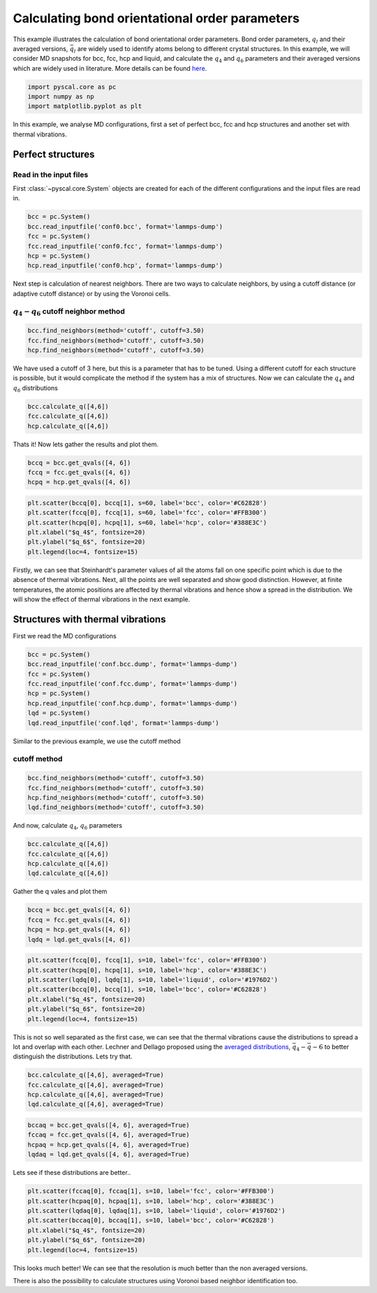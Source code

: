 Calculating bond orientational order parameters
-----------------------------------------------

This example illustrates the calculation of bond orientational order
parameters. Bond order parameters, :math:`q_l` and their averaged
versions, :math:`\bar{q}_l` are widely used to identify atoms belong to
different crystal structures. In this example, we will consider MD
snapshots for bcc, fcc, hcp and liquid, and calculate the :math:`q_4`
and :math:`q_6` parameters and their averaged versions which are widely
used in literature. More details can be found
`here <https://pyscal.readthedocs.io/en/latest/steinhardtparameters.html>`__.

.. code:: python

    import pyscal.core as pc
    import numpy as np
    import matplotlib.pyplot as plt

In this example, we analyse MD configurations, first a set of perfect
bcc, fcc and hcp structures and another set with thermal vibrations.

Perfect structures
~~~~~~~~~~~~~~~~~~

Read in the input files
^^^^^^^^^^^^^^^^^^^^^^^

First :class:`~pyscal.core.System` objects are created for each of the different
configurations and the input files are read in.

.. code:: python

    bcc = pc.System()
    bcc.read_inputfile('conf0.bcc', format='lammps-dump')
    fcc = pc.System()
    fcc.read_inputfile('conf0.fcc', format='lammps-dump')
    hcp = pc.System()
    hcp.read_inputfile('conf0.hcp', format='lammps-dump')

Next step is calculation of nearest neighbors. There are two ways to
calculate neighbors, by using a cutoff distance (or adaptive cutoff distance) or by using the Voronoi
cells.

:math:`q_4-q_6` cutoff neighbor method
^^^^^^^^^^^^^^^^^^^^^^^^^^^^^^^^^^^^^^

.. code:: python

    bcc.find_neighbors(method='cutoff', cutoff=3.50)
    fcc.find_neighbors(method='cutoff', cutoff=3.50)
    hcp.find_neighbors(method='cutoff', cutoff=3.50)

We have used a cutoff of 3 here, but this is a parameter that has to be
tuned. Using a different cutoff for each structure is possible, but it
would complicate the method if the system has a mix of structures. Now
we can calculate the :math:`q_4` and :math:`q_6` distributions

.. code:: python

    bcc.calculate_q([4,6])
    fcc.calculate_q([4,6])
    hcp.calculate_q([4,6])

Thats it! Now lets gather the results and plot them.

.. code:: python

    bccq = bcc.get_qvals([4, 6])
    fccq = fcc.get_qvals([4, 6])
    hcpq = hcp.get_qvals([4, 6])

.. code:: python

    plt.scatter(bccq[0], bccq[1], s=60, label='bcc', color='#C62828')
    plt.scatter(fccq[0], fccq[1], s=60, label='fcc', color='#FFB300')
    plt.scatter(hcpq[0], hcpq[1], s=60, label='hcp', color='#388E3C')
    plt.xlabel("$q_4$", fontsize=20)
    plt.ylabel("$q_6$", fontsize=20)
    plt.legend(loc=4, fontsize=15)


.. image:: qplot_1.png


Firstly, we can see that Steinhardt's parameter values of all the atoms
fall on one specific point which is due to the absence of thermal
vibrations. Next, all the points are well separated and show good
distinction. However, at finite temperatures, the atomic positions are
affected by thermal vibrations and hence show a spread in the
distribution. We will show the effect of thermal vibrations in the next
example.

Structures with thermal vibrations
~~~~~~~~~~~~~~~~~~~~~~~~~~~~~~~~~~

First we read the MD configurations

.. code:: python

    bcc = pc.System()
    bcc.read_inputfile('conf.bcc.dump', format='lammps-dump')
    fcc = pc.System()
    fcc.read_inputfile('conf.fcc.dump', format='lammps-dump')
    hcp = pc.System()
    hcp.read_inputfile('conf.hcp.dump', format='lammps-dump')
    lqd = pc.System()
    lqd.read_inputfile('conf.lqd', format='lammps-dump')

Similar to the previous example, we use the cutoff method

cutoff method
^^^^^^^^^^^^^

.. code:: python

    bcc.find_neighbors(method='cutoff', cutoff=3.50)
    fcc.find_neighbors(method='cutoff', cutoff=3.50)
    hcp.find_neighbors(method='cutoff', cutoff=3.50)
    lqd.find_neighbors(method='cutoff', cutoff=3.50)

And now, calculate :math:`q_4`, :math:`q_6` parameters

.. code:: python

    bcc.calculate_q([4,6])
    fcc.calculate_q([4,6])
    hcp.calculate_q([4,6])
    lqd.calculate_q([4,6])

Gather the q vales and plot them

.. code:: python

    bccq = bcc.get_qvals([4, 6])
    fccq = fcc.get_qvals([4, 6])
    hcpq = hcp.get_qvals([4, 6])
    lqdq = lqd.get_qvals([4, 6])

.. code:: python

    plt.scatter(fccq[0], fccq[1], s=10, label='fcc', color='#FFB300')
    plt.scatter(hcpq[0], hcpq[1], s=10, label='hcp', color='#388E3C')
    plt.scatter(lqdq[0], lqdq[1], s=10, label='liquid', color='#1976D2')
    plt.scatter(bccq[0], bccq[1], s=10, label='bcc', color='#C62828')
    plt.xlabel("$q_4$", fontsize=20)
    plt.ylabel("$q_6$", fontsize=20)
    plt.legend(loc=4, fontsize=15)


.. image:: qplot_2.png


This is not so well separated as the first case, we can see that the thermal
vibrations cause the distributions to spread a lot and overlap with each
other. Lechner and Dellago proposed using the `averaged distributions <https://pyscal.readthedocs.io/en/latest/steinhardtparameters.html#averaged-steinhardt-s-parameters>`_,
:math:`\bar{q}_4-\bar{q}-6` to better distinguish the distributions.
Lets try that.

.. code:: python

    bcc.calculate_q([4,6], averaged=True)
    fcc.calculate_q([4,6], averaged=True)
    hcp.calculate_q([4,6], averaged=True)
    lqd.calculate_q([4,6], averaged=True)

.. code:: python

    bccaq = bcc.get_qvals([4, 6], averaged=True)
    fccaq = fcc.get_qvals([4, 6], averaged=True)
    hcpaq = hcp.get_qvals([4, 6], averaged=True)
    lqdaq = lqd.get_qvals([4, 6], averaged=True)

Lets see if these distributions are better..

.. code:: python

    plt.scatter(fccaq[0], fccaq[1], s=10, label='fcc', color='#FFB300')
    plt.scatter(hcpaq[0], hcpaq[1], s=10, label='hcp', color='#388E3C')
    plt.scatter(lqdaq[0], lqdaq[1], s=10, label='liquid', color='#1976D2')
    plt.scatter(bccaq[0], bccaq[1], s=10, label='bcc', color='#C62828')
    plt.xlabel("$q_4$", fontsize=20)
    plt.ylabel("$q_6$", fontsize=20)
    plt.legend(loc=4, fontsize=15)


.. image:: qplot_3.png


This looks much better! We can see that the resolution is much better
than the non averaged versions.

There is also the possibility to calculate structures using Voronoi
based neighbor identification too.

